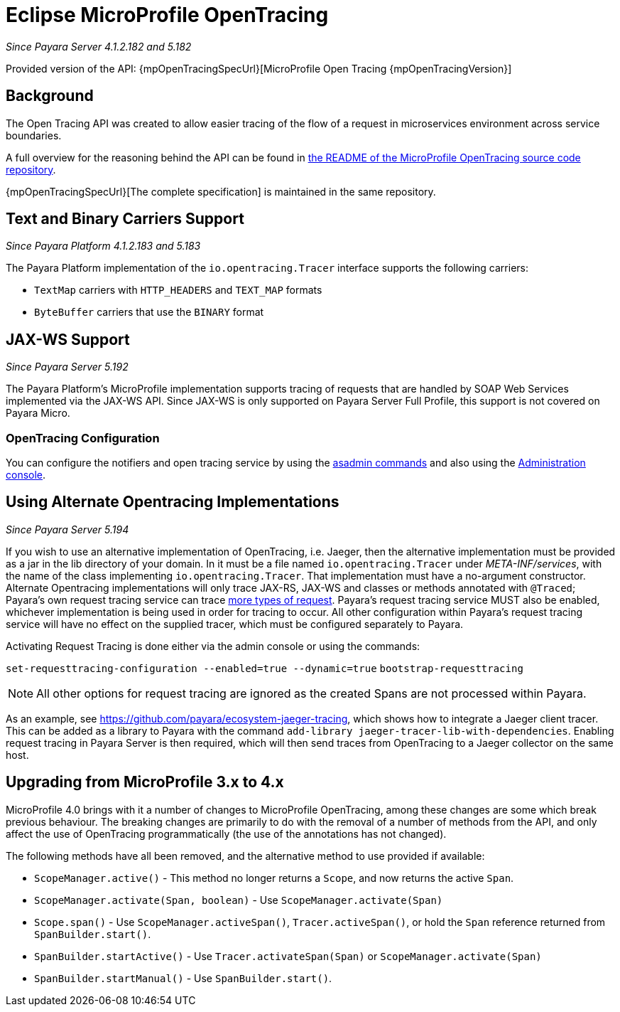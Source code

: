 [[eclipse-microprofile-opentracing]]
= Eclipse MicroProfile OpenTracing

_Since Payara Server 4.1.2.182 and 5.182_

Provided version of the API: {mpOpenTracingSpecUrl}[MicroProfile Open Tracing {mpOpenTracingVersion}]

[[background]]
== Background

The Open Tracing API was created to allow easier tracing of the flow of a request in microservices environment across service boundaries.

A full overview for the reasoning behind the API can be found in https://github.com/eclipse/microprofile-opentracing/blob/master/README.adoc[the README of the MicroProfile OpenTracing source code repository].

{mpOpenTracingSpecUrl}[The complete specification] is maintained in the same repository.

[[text-and-binary-carriers]]
== Text and Binary Carriers Support

_Since Payara Platform 4.1.2.183 and 5.183_

The Payara Platform implementation of the `io.opentracing.Tracer` interface supports the following carriers:

* `TextMap` carriers with `HTTP_HEADERS` and `TEXT_MAP` formats 
* `ByteBuffer` carriers that use the `BINARY` format

[[jax-ws-support]]
== JAX-WS Support

_Since Payara Server 5.192_

The Payara Platform's MicroProfile implementation supports tracing of requests that are handled by SOAP Web Services implemented via the JAX-WS API. Since JAX-WS is only supported on Payara Server Full Profile, this support is not covered on Payara Micro.

[[opentracing-configuration]]
=== OpenTracing Configuration

You can configure the notifiers and open tracing service by using the xref:/documentation/payara-server/request-tracing-service/asadmin-commands.adoc[asadmin commands] and also using the xref:/documentation/payara-server/request-tracing-service/configuration.adoc[Administration console].

[[alternative-implementation]]
== Using Alternate Opentracing Implementations

_Since Payara Server 5.194_

If you wish to use an alternative implementation of OpenTracing, i.e. Jaeger, then the alternative implementation must be provided as a jar in the lib directory of your domain. In it must be a file named `io.opentracing.Tracer` under _META-INF/services_, with the name of the class implementing `io.opentracing.Tracer`. That implementation must have a no-argument constructor. Alternate Opentracing implementations will only trace JAX-RS, JAX-WS and classes or methods annotated with `@Traced`; Payara's own request tracing service can trace xref:/documentation/payara-server/request-tracing-service/request-tracing-service.adoc[more types of request]. Payara's request tracing service MUST also be enabled, whichever implementation is being used in order for tracing to occur. All other configuration within Payara's request tracing service will have no effect on the supplied tracer, which must be configured separately to Payara.

Activating Request Tracing is done either via the admin console or using the commands:

`set-requesttracing-configuration --enabled=true --dynamic=true`
`bootstrap-requesttracing`

NOTE: All other options for request tracing are ignored as the created Spans are not processed within Payara.

As an example, see https://github.com/payara/ecosystem-jaeger-tracing, which shows how to integrate a Jaeger client tracer. This can be added as a library to Payara with the command `add-library jaeger-tracer-lib-with-dependencies`. Enabling request tracing in Payara Server is then required, which will then send traces from OpenTracing to a Jaeger collector on the same host.

[[microprofile-4-upgrade]]
== Upgrading from MicroProfile 3.x to 4.x
MicroProfile 4.0 brings with it a number of changes to MicroProfile OpenTracing, among these changes are some which break
previous behaviour. The breaking changes are primarily to do with the removal of a number of methods from the API, and
only affect the use of OpenTracing programmatically (the use of the annotations has not changed).

The following methods have all been removed, and the alternative method to use provided if available:

* `ScopeManager.active()` - This method no longer returns a `Scope`, and now returns the active `Span`.
* `ScopeManager.activate(Span, boolean)` - Use `ScopeManager.activate(Span)`
* `Scope.span()` - Use `ScopeManager.activeSpan()`, `Tracer.activeSpan()`, or hold the `Span` reference returned from
`SpanBuilder.start()`.
* `SpanBuilder.startActive()` - Use `Tracer.activateSpan(Span)` or `ScopeManager.activate(Span)`
* `SpanBuilder.startManual()` - Use `SpanBuilder.start()`.
